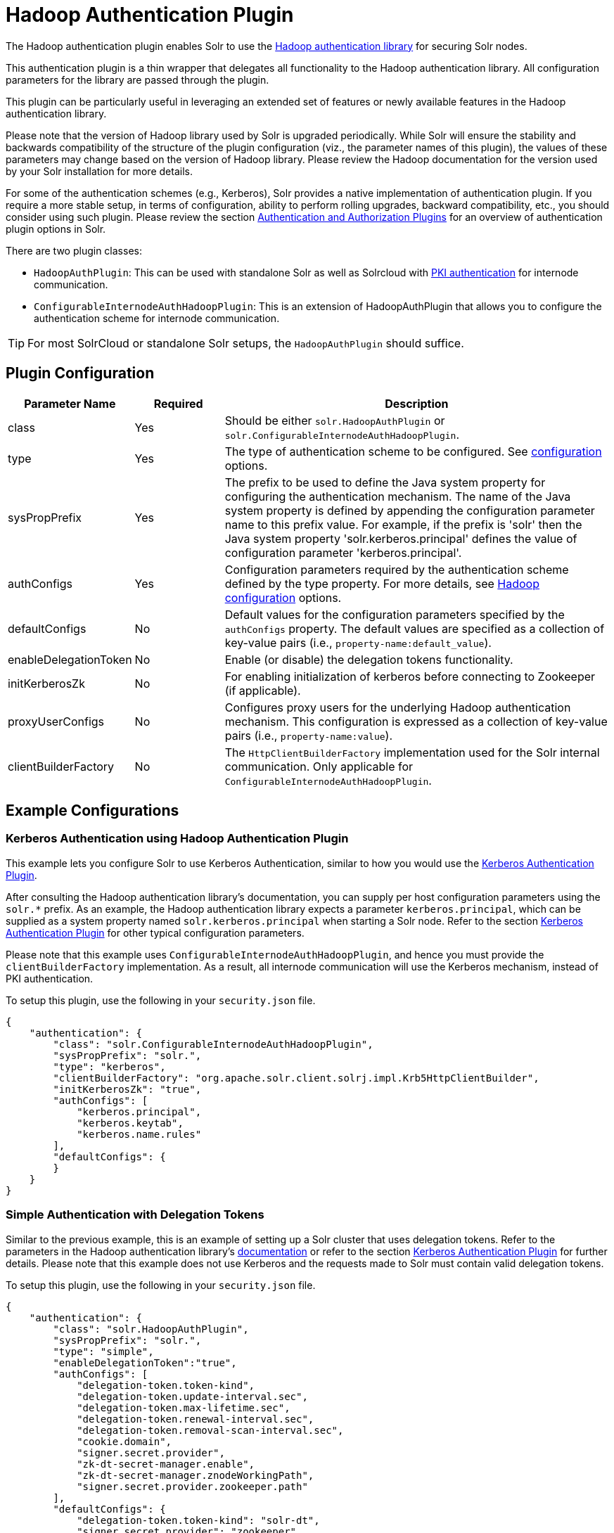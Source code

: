 = Hadoop Authentication Plugin
:page-shortname: hadoop-authentication-plugin
:page-permalink: hadoop-authentication-plugin.html

The Hadoop authentication plugin enables Solr to use the https://hadoop.apache.org/docs/stable/hadoop-auth/index.html[Hadoop authentication library] for securing Solr nodes.

This authentication plugin is a thin wrapper that delegates all functionality to the Hadoop authentication library. All configuration parameters for the library are passed through the plugin.

This plugin can be particularly useful in leveraging an extended set of features or newly available features in the Hadoop authentication library.

Please note that the version of Hadoop library used by Solr is upgraded periodically. While Solr will ensure the stability and backwards compatibility of the structure of the plugin configuration (viz., the parameter names of this plugin), the values of these parameters may change based on the version of Hadoop library. Please review the Hadoop documentation for the version used by your Solr installation for more details.

For some of the authentication schemes (e.g., Kerberos), Solr provides a native implementation of authentication plugin. If you require a more stable setup, in terms of configuration, ability to perform rolling upgrades, backward compatibility, etc., you should consider using such plugin. Please review the section <<authentication-and-authorization-plugins.adoc#authentication-and-authorization-plugins,Authentication and Authorization Plugins>> for an overview of authentication plugin options in Solr.

There are two plugin classes:

* `HadoopAuthPlugin`: This can be used with standalone Solr as well as Solrcloud with <<authentication-and-authorization-plugins.adoc#AuthenticationandAuthorizationPlugins-PKI,PKI authentication>> for internode communication.
* `ConfigurableInternodeAuthHadoopPlugin`: This is an extension of HadoopAuthPlugin that allows you to configure the authentication scheme for internode communication.

[TIP]
====
For most SolrCloud or standalone Solr setups, the `HadoopAuthPlugin` should suffice.
====

[[HadoopAuthenticationPlugin-PluginConfiguration]]
== Plugin Configuration

// TODO: Change column width to %autowidth.spread when https://github.com/asciidoctor/asciidoctor-pdf/issues/599 is fixed

[cols="20,15,65",options="header"]
|===
|Parameter Name |Required |Description
|class |Yes |Should be either `solr.HadoopAuthPlugin` or `solr.ConfigurableInternodeAuthHadoopPlugin`.
|type |Yes |The type of authentication scheme to be configured. See https://hadoop.apache.org/docs/stable/hadoop-auth/Configuration.html[configuration] options.
|sysPropPrefix |Yes |The prefix to be used to define the Java system property for configuring the authentication mechanism. The name of the Java system property is defined by appending the configuration parameter name to this prefix value. For example, if the prefix is 'solr' then the Java system property 'solr.kerberos.principal' defines the value of configuration parameter 'kerberos.principal'.
|authConfigs |Yes |Configuration parameters required by the authentication scheme defined by the type property. For more details, see https://hadoop.apache.org/docs/stable/hadoop-auth/Configuration.html[Hadoop configuration] options.
|defaultConfigs |No |Default values for the configuration parameters specified by the `authConfigs` property. The default values are specified as a collection of key-value pairs (i.e., `property-name:default_value`).
|enableDelegationToken |No |Enable (or disable) the delegation tokens functionality.
|initKerberosZk |No |For enabling initialization of kerberos before connecting to Zookeeper (if applicable).
|proxyUserConfigs |No |Configures proxy users for the underlying Hadoop authentication mechanism. This configuration is expressed as a collection of key-value pairs (i.e., `property-name:value`).
|clientBuilderFactory |No |The `HttpClientBuilderFactory` implementation used for the Solr internal communication. Only applicable for `ConfigurableInternodeAuthHadoopPlugin`.
|===

[[HadoopAuthenticationPlugin-ExampleConfigurations]]
== Example Configurations

[[HadoopAuthenticationPlugin-KerberosAuthenticationusingHadoopAuthenticationPlugin]]
=== Kerberos Authentication using Hadoop Authentication Plugin

This example lets you configure Solr to use Kerberos Authentication, similar to how you would use the <<kerberos-authentication-plugin.adoc#kerberos-authentication-plugin,Kerberos Authentication Plugin>>.

After consulting the Hadoop authentication library's documentation, you can supply per host configuration parameters using the `solr.*` prefix. As an example, the Hadoop authentication library expects a parameter `kerberos.principal`, which can be supplied as a system property named `solr.kerberos.principal` when starting a Solr node. Refer to the section <<kerberos-authentication-plugin.adoc#kerberos-authentication-plugin,Kerberos Authentication Plugin>> for other typical configuration parameters.

Please note that this example uses `ConfigurableInternodeAuthHadoopPlugin`, and hence you must provide the `clientBuilderFactory` implementation. As a result, all internode communication will use the Kerberos mechanism, instead of PKI authentication.

To setup this plugin, use the following in your `security.json` file.

[source,json]
----
{
    "authentication": {
        "class": "solr.ConfigurableInternodeAuthHadoopPlugin",
        "sysPropPrefix": "solr.",
        "type": "kerberos",
        "clientBuilderFactory": "org.apache.solr.client.solrj.impl.Krb5HttpClientBuilder",
        "initKerberosZk": "true",
        "authConfigs": [
            "kerberos.principal",
            "kerberos.keytab",
            "kerberos.name.rules"
        ],
        "defaultConfigs": {
        }
    }
}
----

[[HadoopAuthenticationPlugin-SimpleAuthenticationwithDelegationTokens]]
=== Simple Authentication with Delegation Tokens

Similar to the previous example, this is an example of setting up a Solr cluster that uses delegation tokens. Refer to the parameters in the Hadoop authentication library's https://hadoop.apache.org/docs/stable/hadoop-auth/Configuration.html[documentation] or refer to the section <<kerberos-authentication-plugin.adoc#kerberos-authentication-plugin,Kerberos Authentication Plugin>> for further details. Please note that this example does not use Kerberos and the requests made to Solr must contain valid delegation tokens.

To setup this plugin, use the following in your `security.json` file.

[source,json]
----
{
    "authentication": {
        "class": "solr.HadoopAuthPlugin",
        "sysPropPrefix": "solr.",
        "type": "simple",
        "enableDelegationToken":"true",
        "authConfigs": [
            "delegation-token.token-kind",
            "delegation-token.update-interval.sec",
            "delegation-token.max-lifetime.sec",
            "delegation-token.renewal-interval.sec",
            "delegation-token.removal-scan-interval.sec",
            "cookie.domain",
            "signer.secret.provider",
            "zk-dt-secret-manager.enable",
            "zk-dt-secret-manager.znodeWorkingPath",
            "signer.secret.provider.zookeeper.path"
        ],
        "defaultConfigs": {
            "delegation-token.token-kind": "solr-dt",
            "signer.secret.provider": "zookeeper",
            "zk-dt-secret-manager.enable": "true",
            "token.validity": "36000",
            "zk-dt-secret-manager.znodeWorkingPath": "solr/security/zkdtsm",
            "signer.secret.provider.zookeeper.path": "/token",
            "cookie.domain": "127.0.0.1"
        }
    }
}
----
